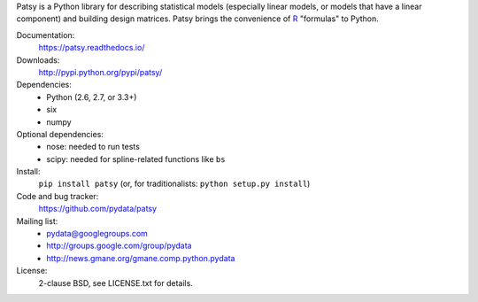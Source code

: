 ﻿Patsy is a Python library for describing statistical models
(especially linear models, or models that have a linear component) and
building design matrices. Patsy brings the convenience of `R
<http://www.r-project.org/>`_ "formulas" to Python.

.. image:: https://travis-ci.org/pydata/patsy.png?branch=master
   :target: https://travis-ci.org/pydata/patsy
.. image:: https://coveralls.io/repos/pydata/patsy/badge.png?branch=master
   :target: https://coveralls.io/r/pydata/patsy?branch=master

Documentation:
  https://patsy.readthedocs.io/

Downloads:
  http://pypi.python.org/pypi/patsy/

Dependencies:
  * Python (2.6, 2.7, or 3.3+)
  * six
  * numpy

Optional dependencies:
  * nose: needed to run tests
  * scipy: needed for spline-related functions like ``bs``

Install:
  ``pip install patsy`` (or, for traditionalists: ``python setup.py install``)

Code and bug tracker:
  https://github.com/pydata/patsy

Mailing list:
  * pydata@googlegroups.com
  * http://groups.google.com/group/pydata
  * http://news.gmane.org/gmane.comp.python.pydata

License:
  2-clause BSD, see LICENSE.txt for details.


